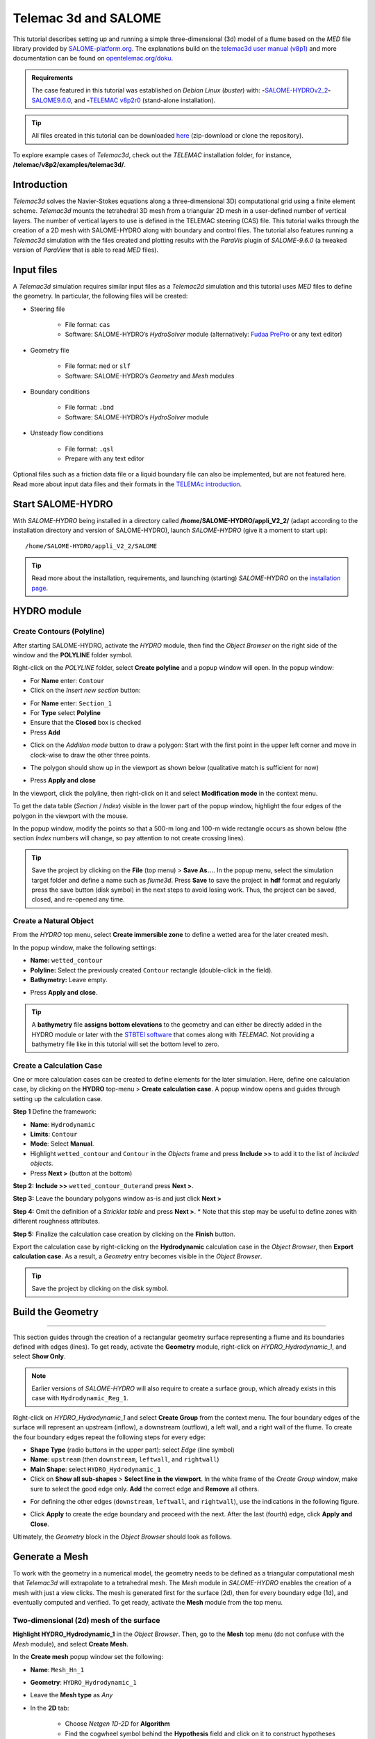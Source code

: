 Telemac 3d and SALOME
=====================

.. image:: ../img/salome/telemac3d-header.png 

This tutorial describes setting up and running a simple three-dimensional (3d) model of a flume based on the *MED* file library provided by `SALOME-platform.org <https://www.SALOME-platform.org/>`__.
The explanations build on the `telemac3d user manual (v8p1) <http://ot-svn-public:telemac1*@svn.opentelemac.org/svn/opentelemac/tags/v8p1r2/documentation/telemac2d/user/telemac3d_user_v8p1.pdf>`__ and more documentation can be found on `opentelemac.org/doku <http://wiki.opentelemac.org/doku.php?id=documentation_v8p2r0>`__.

.. admonition:: Requirements

   The case featured in this tutorial was established on *Debian Linux* (*buster*) with: \ **-**\ `SALOME-HYDROv2_2 <install-telemac.html#SALOME-HYDRO>`__\ \ **-**\ `SALOME9.6.0 <install-openfoam.html#SALOME>`__, and \ **-**\ `TELEMAC v8p2r0 <install-telemac.html#modular-install>`__ (stand-alone installation).

.. tip::
   All files created in this tutorial can be downloaded `here <https://github.com/Ecohydraulics/telemac3d-tutorial>`__ (zip-download or clone the repository).

To explore example cases of *Telemac3d*, check out the *TELEMAC* installation folder, for instance, **/telemac/v8p2/examples/telemac3d/**.

Introduction
------------

*Telemac3d* solves the Navier-Stokes equations along a three-dimensional 3D) computational grid using a finite element scheme. *Telemac3d* mounts the tetrahedral 3D mesh from a triangular 2D mesh in a user-defined number of vertical layers. The number of vertical layers to use is defined in the TELEMAC steering (CAS) file. This tutorial walks through the creation of a 2D mesh with SALOME-HYDRO along with boundary and control files. The tutorial also features running a *Telemac3d* simulation with the files created and plotting results with the *ParaVis* plugin of *SALOME-9.6.0* (a tweaked version of *ParaView* that is able to read *MED* files).

Input files
-----------

A *Telemac3d* simulation requires similar input files as a *Telemac2d* simulation and this tutorial uses *MED* files to define the geometry. In particular, the following files will be created:

-  Steering file 
  
	-   File format: ``cas``   
	-   Software: SALOME-HYDRO’s *HydroSolver* module (alternatively: `Fudaa PrePro <install-telemac.html#fudaa>`__ or any text editor)

-  Geometry file 
  
	-   File format: ``med`` or ``slf``   
	-   Software: SALOME-HYDRO’s *Geometry* and *Mesh* modules 

-  Boundary conditions 
  
	-   File format: ``.bnd``   
	-   Software: SALOME-HYDRO’s *HydroSolver* module 

-  Unsteady flow conditions 
  
	-   File format: ``.qsl``   
	-   Prepare with any text editor 

Optional files such as a friction data file or a liquid boundary file can also be implemented, but are not featured here. Read more about input data files and their formats in the `TELEMAc introduction <telemac.html>`__.

.. _prepro-SALOME:

Start SALOME-HYDRO
------------------

With *SALOME-HYDRO* being installed in a directory called **/home/SALOME-HYDRO/appli_V2_2/** (adapt according to the installation directory and version of SALOME-HYDRO), launch *SALOME-HYDRO* (give it a moment to start up):

::

   /home/SALOME-HYDRO/appli_V2_2/SALOME 

.. tip::
   Read more about the installation, requirements, and launching (starting) *SALOME-HYDRO* on the `installation page <install-telemac.html#SALOME-HYDRO>`__.

HYDRO module
------------

Create Contours (Polyline)
~~~~~~~~~~~~~~~~~~~~~~~~~~

After starting SALOME-HYDRO, activate the *HYDRO* module, then find the *Object Browser* on the right side of the window and the **POLYLINE** folder symbol.

.. image:: ../img/salome/sah-startup.png

Right-click on the *POLYLINE* folder, select **Create polyline** and a popup window will open. In the popup window:

-  For **Name** enter: ``Contour`` 
-  Click on the *Insert new section* button: 
.. image:: ../img/salome/sah-hydro-create-polyline.png
   :alt: telemac SALOME hydro    polyline 

  
-   For **Name** enter: ``Section_1``   
-   For **Type** select **Polyline**   
-   Ensure that the **Closed** box is checked   
-   Press **Add** 
.. image:: ../img/salome/sah-create-polyline.png 
    
-  Click on the *Addition mode* button to draw a polygon: Start with the    first point in the upper left corner and move in clock-wise to draw the other three points. 

.. image:: ../img/salome/sah-polyline-addition.png
   :alt: telemac SALOME hydro polygon addition

-   The polygon should show up in the viewport as shown below    (qualitative match is sufficient for now) 

.. image:: ../img/salome/sah-polyline-draw.png

.. image:: ../img/salome/sah-polyline-draw-dir.png
   :alt: telemac SALOME hydro polygon qualitative

-   Press **Apply and close** 
In the viewport, click the polyline, then right-click on it and select **Modification mode** in the context menu.

.. image:: ../img/salome/sah-polyline-edit.png
   :alt: telemac SALOME hydro edit polygon 

.. image:: ../img/salome/sah-polyline-edit-popup.png
   :alt: telemac SALOME hydro edit polygon modification 

To get the data table (*Section* / *Index*) visible in the lower part of the popup window, highlight the four edges of the polygon in the viewport with the mouse.

In the popup window, modify the points so that a 500-m long and 100-m wide rectangle occurs as shown below (the section *Index* numbers will change, so pay attention to not create crossing lines).

.. image:: ../img/salome/sah-polyline-edited.png
   :alt: telemac SALOME hydro edit polygon 

.. tip::
   Save the project by clicking on the **File** (top menu) > **Save As…**. In the popup menu, select the simulation target folder and define a name such as *flume3d*. Press **Save** to save the project in **hdf** format and regularly press the save button (disk symbol) in the next steps to avoid losing work. Thus, the project can be saved, closed, and re-opened any time.

.. image:: ../img/salome/save-study-as.png
   :alt: telemac SALOME hydro save study as hdf 

.. image:: ../img/salome/save-study-props.png
   :alt: telemac SALOME hydro save study hdf 

Create a Natural Object
~~~~~~~~~~~~~~~~~~~~~~~

From the *HYDRO* top menu, select **Create immersible zone** to define a wetted area for the later created mesh.

.. image:: ../img/salome/sah-nat-immersible-zone.png
    :alt: telemac SALOME hydro create immersible zone 

In the popup window, make the following settings:

-  **Name:** ``wetted_contour``
-  **Polyline:** Select the previously created ``Contour`` rectangle    (double-click in the field).
-  **Bathymetry:** Leave empty.

.. image:: ../img/salome/sah-nat-wetted-zone.png
    :alt: telemac SALOME hydro create wetted area zone 

-  Press **Apply and close**.

.. tip::
   A **bathymetry** file **assigns bottom elevations** to the geometry and can either be directly added in the HYDRO module or later with the `STBTEl software <http://ot-svn-public:telemac1*@svn.opentelemac.org/svn/opentelemac/tags/v8p1r1/documentation/stbtel/user/stbtel_user_v8p1.pdf>`__ that comes along with *TELEMAC*. Not providing a bathymetry file like in this tutorial will set the bottom level to zero.

Create a Calculation Case
~~~~~~~~~~~~~~~~~~~~~~~~~

One or more calculation cases can be created to define elements for the later simulation. Here, define one calculation case, by clicking on the **HYDRO** top-menu > **Create calculation case**. A popup window opens and guides through setting up the calculation case.

**Step 1** Define the framework:

-  **Name**: ``Hydrodynamic``
-  **Limits**: ``Contour``
-  **Mode**: Select **Manual**.
-  Highlight ``wetted_contour`` and ``Contour`` in the *Objects* frame    and press **Include >>** to add it to the list of *Included objects*.
-  Press **Next >** (button at the bottom)

.. image:: ../img/salome/sah-create-calc-case-popup.png
   :alt: telemac SALOME hydro contour create 

**Step 2:** **Include >>** ``wetted_contour_Outer``\ and press **Next >**.

.. image:: ../img/salome/sah-create-calc-case-groups.png
   :alt: telemac SALOME hydro contour zone 

**Step 3:** Leave the boundary polygons window as-is and just click **Next >** 

.. image:: ../img/salome/sah-create-calc-case-bc.png
   :alt: telemac SALOME hydro contour boundary 

**Step 4:** Omit the definition of a *Strickler table* and press **Next >**. \* Note that this step may be useful to define zones with different roughness attributes.

.. image:: ../img/salome/sah-create-calc-case-strickler.png

   :alt: telemac SALOME hydro contour strickler 

**Step 5:** Finalize the calculation case creation by clicking on the **Finish** button.

.. image:: ../img/salome/sah-create-calc-case-finish.png
   :alt: telemac SALOME hydro calculation case 

Export the calculation case by right-clicking on the **Hydrodynamic** calculation case in the *Object Browser*, then **Export calculation case**. As a result, a *Geometry* entry becomes visible in the *Object Browser*.

.. image:: ../img/salome/sah-export-calc-case-menu.png
   :alt: telemac SALOME hydro calculation case export menu 

.. tip::
   Save the project by clicking on the disk symbol.

Build the Geometry
----------
--------

This section guides through the creation of a rectangular geometry surface representing a flume and its boundaries defined with edges (lines). To get ready, activate the **Geometry** module, right-click on *HYDRO_Hydrodynamic_1*, and select **Show Only**.

.. image:: ../img/salome/sah-exported-calc-case-geometry.png
   :alt: telemac SALOME hydro calculation case exported geometry 


.. note::
   Earlier versions of *SALOME-HYDRO* will also require to create a surface group, which already exists in this case with ``Hydrodynamic_Reg_1``.

Right-click on *HYDRO_Hydrodynamic_1* and select **Create Group** from the context menu. The four boundary edges of the surface will represent an upstream (inflow), a downstream (outflow), a left wall, and a right wall of the flume. To create the four boundary edges repeat the following steps for every edge:

-  **Shape Type** (radio buttons in the upper part): select *Edge* (line    symbol)
-  **Name**: ``upstream`` (then ``downstream``, ``leftwall``, and    ``rightwall``)
-  **Main Shape**: select ``HYDRO_Hydrodynamic_1``
-  Click on **Show all sub-shapes** > **Select line in the viewport**. In the white frame of the *Create Group* window, make sure to select the good edge only. **Add** the correct edge and **Remove** all others.

.. figure:: ../img/salome/geo-create-group-upstream.png
   :alt: telemac SALOME geometry group faces
   :caption: Define the upstream edge of the surface.

-  For defining the other edges (``downstream``, ``leftwall``, and ``rightwall``), use the indications in the following figure.

.. image:: ../img/tm-rectangular-flume.png
    :alt: telemac SALOME rectangular flume 

-  Click **Apply** to create the edge boundary and proceed with the    next. After the last (fourth) edge, click **Apply and Close**.

Ultimately, the *Geometry* block in the *Object Browser* should look as follows.

.. image:: ../img/salome/geo-created-groups-ob.png
   :alt: telemac SALOME geometry group object browser 

Generate a Mesh
---------------

To work with the geometry in a numerical model, the geometry needs to be defined as a triangular computational mesh that *Telemac3d* will extrapolate to a tetrahedral mesh. The *Mesh* module in *SALOME-HYDRO* enables the creation of a mesh with just a view clicks. The mesh is generated first for the surface (2d), then for every boundary edge (1d), and eventually computed and verified. To get ready, activate the **Mesh** module from the top menu.

Two-dimensional (2d) mesh of the surface
~~~~~~~~~~~~~~~~~~~~~~~~~~~~~~~~~~~~~~~~

**Highlight HYDRO_Hydrodynamic_1** in the *Object Browser*. Then, go to the **Mesh** top menu (do not confuse with the *Mesh* module), and 
select **Create Mesh**.

.. image:: ../img/salome/mes-01-create-mesh.png
   :alt: telemac SALOME mesh create 

In the **Create mesh** popup window set the following:

-  **Name**: ``Mesh_Hn_1``
-   **Geometry**: ``HYDRO_Hydrodynamic_1``
-   Leave the **Mesh type** as *Any*
-   In the **2D** tab:
  
	-   Choose *Netgen 1D-2D* for **Algorithm**   
	-   Find the cogwheel symbol behind the **Hypothesis** field and click on it to construct hypotheses for **Netgen 2D Parameters**.
  
-   In the **Hypothesis Construction** popup window:
    
	-   Define **Name** as ``NETGEN 2D Parameters 10_30``      
	-   Set **Max. Size** to ``30``      
	-   Set **Min. Size** to ``10``      
	-   Set **Fineness** to *Very Fine*,
	-   Leave all other field’s default values and click **OK**.

-  Back in the **Create mesh** window, set the just created *NETGEN 2d Parameters 10_30* as **Hypothesis**.
-  Click on **Apply and Close** (**Create mesh** popup window)

.. image:: ../img/salome/mes-02-create-mesh-netgen2d-hypo.png
   :alt: telemac SALOME mesh create netgen 2d hypothesis

.. image:: ../img/salome/mes-03-create-mesh-netgen2d.png
   :alt: telemac SALOME mesh create netgen 1d-2d 

One-dimensional (1d) meshes of boundary edges
~~~~~~~~~~~~~~~~~~~~~~~~~~~~~~~~~~~~~~~~~~~~~

The 1d meshes of the boundary edges will represent sub-meshes of the 2d mesh. To create the sub-meshes, **highlight** the previously created **Mesh_Hn_1** in the *Object Browser* (click on it), then go to the **Mesh** top menu and select **Create Sub-Mesh**.

.. image:: ../img/salome/mes-04-create-submesh-menu.png
   :alt: telemac SALOME mesh create 

In the **Create sub-mesh** popup window, start with creating the upstream boundary edge’s mesh:

-  **Name**: ``upstream``
-   **Mesh**: ``Mesh_Hn_1``
-   Leave the **Mesh type** as *Any*
-   In the **1D** tab:
  
	-   Choose ``Wire Discretisation`` for **Algorithm**   
	-   Find the cogwheel symbol behind the **Hypothesis** field and click on it to construct hypotheses for **Number of Segments**.
  
-   In the **Hypothesis Construction** popup window:

	-   Define **Name** as ``Segments_10``      
	-   Set **Number of Segments** to ``10``      
	-   Set **Type of distribution** to ``Equidistant distribution``.

-  Back in the **Create Mesh** window, set the just created *Segments10* as **Hypothesis**.
-  Click on **Apply** in the **Create sub-mesh** popup window, which will remain open for the definition of the three other boundary edge’s meshes.

.. image:: ../img/salome/mes-05-create-submesh-hypo.png
   :alt: telemac SALOME submesh create number of segments hypothesis

.. image:: ../img/salome/mes-06-create-submesh-seg10us.png
   :alt: telemac SALOME submesh create wire discretisation 

**Repeat** the above steps for creating sub-meshes for the downstream, left wall, and right wall edges, but with different construction hypotheses.

-  For the downstream sub-mesh use **Name** ``downstream`` and construct the following hypothesis:
  
	-   Type: **Number of Segments**   
	-   Define **Name** as ``Segments_05``   
	-   Set **Number of Segments** to ``5``   
	-   Set **Type of distribution** to ``Equidistant distribution``.

-  For the left wall sub-mesh use **Name** ``leftwall`` and construct the following hypothesis:
  
	-   Type: **Arithmetic Progression 1D**   
	-   Define **Name** as ``Arithmetic1d10_30``   
	-   Set **Start length** to ``10``   
	-   Set **End length** to ``30``.


.. image:: ../img/salome/mes-09-create-submesh-hypoarith1030.png
   :alt: telemac SALOME submesh create arithmetic progression hypothesis 
   
.. image:: ../img/salome/mes-10-create-submesh-arith1030lw.png
   :alt: telemac SALOME submesh create wire discretisation arithmetic 

-  For the right wall sub-mesh use **Name** ``rightwall`` and construct    the following hypothesis:
  
	-   Type: **Arithmetic Progression 1D**   
	-   Define **Name** as ``Arithmetic1d15_10``   
	-   Set **Start length** to ``15``   
	-   Set **End length** to ``10``.

To this end, the *Object Browser* should include the 5 hypotheses and 
the non-computed meshes (warning triangles in the below figure indicating the *Compute* menu).

.. tip::
   Save the project by clicking on the disk symbol.

.. note::
   If info or warning windows pops up and asks for defining the order to apply, that means the geometry groups contain too many elements. In this case, go back to the `geometry creation <#geo2d>`__ and make sure that always only one element is added per group. For more complex models, the order of mesh hypotheses may not be an error, but in this simple case it must not appear being an issue.
   

Compute Mesh
~~~~~~~~~~~~

In the **Object Browser**, extend (un-collapse) the new *Mesh* block, **right-click** on **Mesh_Hn_1**, and select **Compute**.

.. image:: ../img/salome/mes-13-start-compute.png
   :alt: telemac SALOME compute mesh menu 

This will automatically also compute all sub-meshes. After the successful computation of the mesh, *SALOME-HYDRO* informs about the mesh properties in a popup window.

.. image:: ../img/salome/mes-14-end-compute.png
   :alt: smesh compute netgen 2d 3d 

In the view port (*VTK scene* tab), find the **-OZ** button to switch to plane view. If the mesh is not visible even though the computation was successful, right-click on the mesh in the *Object Browser* and click on **Show**.

.. image:: ../img/salome/mes-15-gotoOZ.png
   :alt: smesh show only 

Verify Mesh
~~~~~~~~~~~

**Orientation of faces and volumes** 
This step will ensure that the mesh is correctly oriented for the simulation with *Telemac3d*. In the *Object Browser*, highlight *Mesh_Hn_1* and then go to the **Modification** top menu >
**Orientation**. In the pop-up window, check the **Apply to all** box.
Click the **Apply and close** button. The mesh should have changed from darker blue to a lighter tone of blue (if the inverse is the case, repeat the application of the orientation tool).

.. image:: ../img/salome/mes-16-mod-orient.png
   :alt: mesh modification orientation 

**Identify and reconcile over-constraint elements** 

In the *Object Browser*, **highlight Mesh_Hn_1**. Then go to the **Controls** top menu > **Face Controls** > **Over-constraint faces**.
Over-constrained triangles in the *Mesh_Hn_1* will turn red in the viewport (*VTK scene:1*) and at the bottom of the viewport, the note *Over-constrained faces: 3* will appear.

.. image:: ../img/salome/mes-17-mod-over-const.png
   :alt: mesh over constrained constraint faces 

To reconcile the edge cause the triangle’s over-constrain, go to the **Modification** top menu > **Diagonal inversion**, and select the internal edge of the concerned triangles.


.. image:: ../img/salome/mes-18-mod-over-const-edge-select.png
   :alt: mesh over-constrained diagonal inversion internal edges triangle 

Over-constrained triangles might be hidden by the axes arrows in the corner. Thus, pay attention to sufficiently zoom into the corner unless the *Over-constrained faces* notification in the viewport shows **0**.


.. image:: ../img/salome/mes-19-mod-over-const-edge-hidden.png
   :alt: mesh over-constrained diagonal inversion hidden edges faces 

.. tip::
   Save the project by clicking on the disk symbol.

.. _med-export:

Export MED File
---------------

Exporting the mesh to a MED file requires the definition of mesh groups. To do so, highlight *Mesh_Hn_1* in the object browser and right-click on it. Select **Create Groups from Geometry** from the mesh context menu.

.. image:: ../img/salome/mes-20-create-group-menu.png
   :alt: mesh export create groups context menu 

In the popup window, select all groups and sub shapes of the *FLUME* geometry and all groups of **mesh elements** and **mesh nodes**. For selecting multiple geometries, hold down the ``CTRL`` (``Strg``) and ``Shift`` keys on the keyboard and select the geometry/mesh groups. The tool will automatically add all nodes selected. Press **Apply and close** to finalize the creation of groups.

.. image:: ../img/salome/mes-21-create-group.png
   :alt: mesh export create groups select 

Verify the created groups by right-clicking on the top of the project tree in the *Object Browser* and selecting *Show only* with the option *Auto Color*.

.. image:: ../img/salome/mes-21-final-groups.png
   :alt: mesh export create groups final control 

.. attention::
   Make sure that every group element is unique within every group. If an element appears twice in one group, the next step (export mesh) will through a warning message about double-defined group elements, which will lead to an error later.

If the groups seems correct (see above figure), export them with **File** (top menu) > **Export** > **MED**.

.. image:: ../img/salome/mes-22-export-med-menu.png
   :alt: mesh export med context menu 

In the **Export mesh** popup window, define:

-  **File name** ``Mesh_Hn_1`` (or whatever you prefer)
-  **Files of type** ``MED 4.1 files`` \ *Note: The installation of*\ TELEMAC\* described in the `installation section <install-telemac.html#med-hdf>`__ requires to use **``MED 3.2 files``**.\*
-   Choose a convenient directory (*Quick path*) for saving the *MED*    file
-   Leave all other default settings.
-  Click on **Save** to save the *MED* file.

.. image:: ../img/salome/mes-23-export-med.png
   :alt: telemac SALOME save med file 

.. tip::
   Save the project by clicking on the disk symbol.

Generate Boundary Conditions
----------------------------

Basic Setup with the HydroSolver Module
~~~~~~~~~~~~~~~~~~~~~~~~~~~~~~~~~~~~~~~

Activate the **HydroSolver** module from the top menu and click on the *Edit boundary conditions file* button to create a new boundary condition file.

.. image:: ../img/salome/hs01-edit-bc.png
   :alt: telemac SALOME hydrosolver create edit boundary conditions menu 

In the opening popup window, select the just exported **MED** file containing the mesh and leave the *Boundary conditions file* field in the *Input files* frame free. In the **Output files** frame, click on **…** and define a boundary conditions file (e.g., ``flume3d_bc.bnd``).

.. important::
   Make sure that all model files (*MED*, *BND*, and others such as the later defined *CAS* file) are all located in the same folder.

Make the following definitions in the **Boundary conditions** frame (table):

-  Group **Hydrodynamic_wetted_contour_Outer**: Set **Preset** to **Custom** and all values to ``0``
-  Group **downstream**: Set **Preset** to **Prescribed H / free T**
-  Group **leftwall**: Set **Preset** to **Closed boundaries/walls**
-  Group **rightwall**: Set **Preset** to **Closed boundaries/walls**
-  Group **upstream**: Set **Preset** to **Prescribed Q / free T**

.. image:: ../img/salome/hs02-create-bc.png
   :alt: telemac SALOME hydrosolver create edit boundary conditions 

Then click on **Apply and Close**.

.. _bnd-mod:

Modify the Boundary File
~~~~~~~~~~~~~~~~~~~~~~~~

The boundary file created with the *HydroSolver* involves a couple of issues that need to be resolved to enable *TELEMAC* assigning the correct boundary conditions. For this purpose, open the boundary condition file in a text editor (e.g., on *Xfce* desktop use right-click > *mousepad*) and make the following adaptations.

-  Only 4 edge boundaries are needed:
  
	-  Set the single number in the first line to ``4``   
	-  Remove the entire line (2) describing Group **Hydrodynamic_wetted_contour_Outer** 
	-  To enable the coherent use of flow rates for liquid boundaries, make sure that:

  
-   Line 2 defines ``LIHBOR`` with ``5`` (prescribed depth), ``LIUBOR`` and ``LIVBOR`` with ``4`` (free velocity), and ``LITBOR`` with ``4`` (free tracer) for the **downstream** boundary edge.
  
-   Line 3 defines ``LIHBOR`` with ``4`` (free depth), ``LIUBOR`` and ``LIVBOR`` with ``5`` (prescribed flow rate), and ``LITBOR`` with ``4`` (free tracer) for the **upstream** boundary edge. Note that the line needs to be copied from the bottom to the top when using the *bnd* file created with the *HydroSolver* module.

-  Assign wall friction (i.e., zero velocities) to the left and right wall edges:
  
	-   In Line 4, set ``LIUBOR`` and ``LIVBOR`` to ``0`` (zero *U* and *V* velocities, respectively) for the **leftwall** boundary edge.	  
	-   In Line 5, set ``LIUBOR`` and ``LIVBOR`` to ``0`` (zero *U* and *V* velocities, respectively) for the **rightwall** boundary edge.

The boundary file should now resemble the block below (can also be downloaded `here <https://raw.githubusercontent.com/Ecohydraulics/telemac-helpers/master/model-templates/flume3d_bc.bnd>`__). Save and close the *bnd* file.

::

   4
   5 4 4 4 downstream    4 5 5 4 upstream    2 0 0 2 leftwall    2 0 0 2 rightwall 

.. note::
   *SLF* geometry files require more complex (node-wise) definitions of boundaries, which need to be setup with `BlueKenueTM <install-telemac.html#bluekenue>`__ and `Fudaa-PrePro <install-telemac.html#fudaa>`__.

Create Simulation Case (CAS)
----------------------------

The *CAS* (``.cas``) file is the control (or *steering*) file for any *TELEMAC* simulation and links all model parameters. This section guides through setting up a simple *CAS* file for *Telemac3d* simulations either manually based on a template or with the *HydroSolver module* in *SALOME-HYDRO*. Because of program instabilities and incoherent linking of file names (directories) in *SALOME-HYDRO*, it is recommended to work with the manual CAS file setup (or with Fudaa PrePro).

.. tip::
   Copy a sample case from the *TELEMAC* folder (*/telemac/v8p2/examples/telemac3d/*) and edit it for convenience. .. admonition:: Windows

   The *CAS* file can also be edited/created with `Fudaa PrePro <install-telemac.html#fudaa>`__ -  or any text editor software - for use with *SALOME-HYDRO* on a *Linux* system later.

Overview: Manual CAS File Setup (Recommended)
~~~~~~~~~~~~~~~~~~~~~~~~~~~~~~~~~~~~~~~~~~~~~

The following CAS template uses the following input files:

-  The boundary condition file named ``flume3d_bc.bnd`` (see `boundary file section <#bnd-mod>`__)
-  The geometry *MED* file ``Mesh_Hn_1.med`` (see `med file export section <#med-export>`__)
-  Do **not include any directory names** (file paths) and make sure that **all model files are in the same folder**.

The CAS file defines a steady, hydrodynamic model with an inflow rate of 50 m3/s (prescribed upstream flow rate boundary) and an outflow depth of 2 m (prescribed downstream elevation). The simulation uses 5 vertical layers that constitute a numerical grid of prisms. 3d outputs of *U* (*x*-direction), *V* (*y*-direction), and *W* (*z*-direction) velocities, as well as the elevation *Z*, are written to a file named ``r3d_canal-t3d.med``. 2d outputs of depth-averaged *U* velocity (*x*-direction), depth-averaged *V* velocity (*y*-direction), and water depth *h* are written to a file named ``r2d3d_canal-t3d.med``.

The below code block shows the steering file ``t3d_flume.cas`` and details for every parameter are provided after the code block. The ``\`` escape character comments out lines (i.e., *TELEMAC* will ignore anything in a line the ``\`` character). The ``:`` character separates ``VARIABLE NAME`` and ``VALUE``\ s. Alternatively to the ``:``, also a ``=`` sign may be used. The ``&ETA`` at the end of the file makes *TELEMAC* printing out a list of keywords applied (in the *DAMOCLES* routine).

.. tip::
   To facilitate setting up the steering (CAS) file for this tutorial, `download the template <https://raw.githubusercontent.com/Ecohydraulics/telemac-helpers/master/model-templates/t3d_template.cas>`__ (right-click on the link > *Save Link As…* > navigate to the local tutorial folder), which contains more descriptions and options for simulation parameters.

.. code:: yaml 

   / t3d_flume.cas    
   /------------------------------------------------------------------/
   /           COMPUTATION ENVIRONMENT    
   /------------------------------------------------------------------/
   TITLE : 'TELEMAC 3D FLUME'
   MASS-BALANCE : YEs    /
   BOUNDARY CONDITIONS FILE : flume3d_bc.bnd    
   GEOMETRY FILE            : Mesh_Hn_1.med    
   GEOMETRY FILE FORMAT     : 'MED'
   3D RESULT FILE           : r3d_canal-t3d.med    
   3D RESULT FILE FORMAT    : 'MED'
   2D RESULT FILE           : r2d3d_canal-t3d.med    
   2D RESULT FILE FORMAT    : 'MED'
   /
   VARIABLES FOR 2D GRAPHIC PRINTOUTS : U,V,h    
   VARIABLES FOR 3D GRAPHIC PRINTOUTS : Z,U,V,w    
   /------------------------------------------------------------------/
   /           GENERAL PARAMETERs    
   /------------------------------------------------------------------/
   TIME STEP : 1.
   NUMBER OF TIME STEPS : 5000
   GRAPHIC PRINTOUT PERIOD : 100
   LISTING PRINTOUT PERIOD : 100
   /
   /------------------------------------------------------------------/
   /           VERTICAl    
   /------------------------------------------------------------------/
   / vertical cell height defined by initial condition x no. of levels    
   / default and minimum is 2, upward vertical direction    
   NUMBER OF HORIZONTAL LEVELS : 5 
   /
   /------------------------------------------------------------------/
   /           NUMERICAL PARAMETERs    
   /------------------------------------------------------------------/
   /
   / CONVECTION-DIFFUSION    
   /------------------------------------------------------------------
   SCHEME FOR ADVECTION OF VELOCITIES : 5
   SCHEME FOR ADVECTION OF K-EPSILON : 5
   SCHEME FOR ADVECTION OF TRACERS : 5
   / scheme options -  use 2 for disabling tidal flats and increase speed    
SCHEME OPTION FOR ADVECTION OF VELOCITIES : 4
   SCHEME OPTION FOR ADVECTION OF K-EPSILON : 4
   SCHEME OPTION FOR ADVECTION OF TRACERS : 4
   /
   SUPG OPTION : 2;2;2;2  / classic supg for U and V  see docs sec 6.2.2
   /
   / PROPAGATION HEIGHT and STABILITY
   /------------------------------------------------------------------
   IMPLICITATION FOR DEPTH : 0.55 / should be between 0.55 and 0.6
   IMPLICITATION FOR VELOCITIES : 0.55 / should be between 0.55 and 0.6
   IMPLICITATION FOR DIFFUSION : 1.
   FREE SURFACE GRADIENT COMPATIBILITY : 0.1  / default 1.
   /
   /------------------------------------------------------------------/
   /           HYDRODYNAMICS 
   /------------------------------------------------------------------/  
   /
   / HYDRODYNAMIC SOLVER    
   /------------------------------------------------------------------
   NON-HYDROSTATIC VERSION : YES / use default solver number 7 (GMRES)
   MAXIMUM NUMBER OF ITERATIONS FOR DIFFUSION OF VELOCITIES : 100 / default is 60
   /
   / BOUNDARY CONDITIONS   
   /------------------------------------------------------------------
   / Use Nikuradse roughness law -  all others are not 3D compatible    
   LAW OF BOTTOM FRICTION : 5
   LAW OF FRICTION ON LATERAL BOUNDARIES : 5  / for natural banks -  0 for symmetry    
   FRICTION COEFFICIENT FOR THE BOTTOM : 0.1 / 3 times d90 according to van Rijn    
   /
   / Liquid boundaries 
   PRESCRIBED FLOWRATES  : 50.;50.
   PRESCRIBED ELEVATIONS : 2.;0.
   /
   / INITIAL CONDITIONS 
   /------------------------------------------------------------------
   INITIAL CONDITIONS : 'CONSTANT ELEVATION'
   INITIAL ELEVATION : 50 / corresponds to depth here -  not so in the boundary file    
   INITIAL GUESS FOR DEPTH : 1 / INTEGER for speeding up calculations    
   /
   / Type of velocity profile can be 0-user defined) 1-constant (default), 2-Log    
   VELOCITY PROFILE : 1 / horizontal profile    
   VELOCITY VERTICAL PROFILES : 2;2  
   /
   /------------------------------------------------------------------/
   /           TURBULENCE    
   /------------------------------------------------------------------/
   / in 3d use 3-k-epsilon model, alternatively 5-Spalart-Allmaras or 4-Smagorinsky for highly non-linear flow 
   HORIZONTAL TURBULENCE MODEL : 3
   VERTICAL TURBULENCE MODEL : 3
   /
   &ETA

Computation Environment 
~~~~~~~~~~~~~~~~~~~~~~~

The computation environment defines a **Title** (e.g., ``TELEMAC 3D FLUME``). The most important parameters involve the **input** files:

-  ``GEOMETRY FILE``: ``Mesh_Hn_1.med`` -  alternatively, select a    *serafin* (SLF) geometry file
-   ``Geometry file format``: ``MED`` -  omit this parameter when use a    *SLF* geometry file
-   ``Boundary conditions file``: ``flume3d_bc.bnd`` -  with a *SLF* file,    use a *CLI* boundary file 

The **output** can be defined with the following keywords:

-  ``3D RESULT FILE``: ``r3d_canal.med`` -  can be either a *MED* file or a *SLF* file
-   ``2D RESULT FILE``: ``r2d3d_canal.med`` -  can be either a *MED* file or a *SLF* file
-   ``3D RESULT FILE FORMAT``: ``'MED'`` -  can be omitted when using *SLF* output files
-   ``2D RESULT FILE FORMAT``: ``'MED'`` -  can be omitted when using *SLF* output files
-   ``VARIABLES FOR 3D GRAPHIC PRINTOUTS``: ``Z,U,V,W`` -  many more options can be found in section 3.12 of the `Telemac 3d docs <http://ot-svn-public:telemac1*@svn.opentelemac.org/svn/opentelemac/tags/v8p1r1/documentation/telemac3d/user/telemac3d_user_v8p1.pdf>`__
-   ``VARIABLES FOR 2D GRAPHIC PRINTOUTS``: ``U,V,H`` -  many more options can be found in section 3.13 of the `Telemac 3d docs <http://ot-svn-public:telemac1*@svn.opentelemac.org/svn/opentelemac/tags/v8p1r1/documentation/telemac3d/user/telemac3d_user_v8p1.pdf>`__ 

In addition, the ``MASS-BALANCE : YES`` setting will printout the mass fluxes and errors in the computation region, which is an important parameter for verifying the plausibility of the model.

General Parameters
~~~~~~~~~~~~~~~~~~

The *General parameters* specify *time* and *location* settings for the simulation:

-  **Location** can be used for geo-referencing of outputs (not to set    in this tutorial).
-  **Time**:
  
	-   ``TIME STEP``: ``1.0`` defines the time step as a multiple of graphic/listing printout periods.\ *Use small enough and sufficient time steps to achieve/increase computational stability and increase to yield computational efficiency.*   
	-   ``NUMBER OF TIME STEPS``: ``5000`` defines the overall simulation length. \ *Limit the number of time steps to a minimum (e.g., until equilibrium conditions are reached in a steady simulation).*   
	-   ``GRAPHIC PRINTOUT PERIOD`` : ``100`` time step at which graphic variables are written (in this example ``5000`` / (``100 · 1.0``) = 50 graphic printouts will be produced, i.e., every ``100`` · ``1.0`` = 100 seconds)
	  
-   ``LISTING PRINTOUT PERIOD``: ``100`` time step multiplier at which listing variables are printed (in this example, listings are printed every ``100`` · ``1`` = 100 seconds)

Modify the time parameters to examine the effect in the simulation later.

.. important::
   Graphic printouts, just like all other data printouts, are time consuming and will slow down the simulation.

Vertical (3d) Parameters
~~~~~~~~~~~~~~~~~~~~~~~~

*Telemac3d* will add *Horizontal levels* (i.e., layers) that correspond to copies of the 2d-mesh to build a 3d-mesh of prisms (default) or tetrahedrons. These parameters can be defined with:

-  ``NUMBER OF HORIZONTAL LEVELS``: ``5`` where the default and minimum is ``2`` and the horizontal levels point in upward vertical direction. The thickness of vertical layers results from the water depth, which can be user-defined through the ``INITIAL ELEVATION`` parameter (see `initial conditions <#inc>`__).
-  ``MESH TRANSFORMATION``: ``1`` is the kind of level for the    distribution (default is ``1``, a homogenous sigma distribution). For unsteady simulations, set this value to ``2`` (or ``0`` -  calcot) and implement a ``ZSTAR`` array in a user Fortran file    (``USER_MESH_TRANSFORM`` subroutine).
-  ``ELEMENT``: ``'PRISM'`` (default) and prisms can optionally split into tetrahedrons by settings this parameter to ``'TETRAHEDRON'`` (can potentially crash the simulation).

.. tip::
   For unsteady simulations (time-variable inflow/outflow rates), pre-define the thickness of vertical layers with the ``ZSTAR`` parameter in a user Fortran file (subroutine) as described in section 4.1 of the `Telemac 3d docs <http://ot-svn-public:telemac1*@svn.opentelemac.org/svn/opentelemac/tags/v8p1r1/documentation/telemac3d/user/telemac3d_user_v8p1.pdf>`__.

To get started with writing subroutines (it is no magic neither), have a look at the **bottom_bc** example (``~/telemac/v8p2/examples/telemac3d/bottom_bc/``). In particular, examine the user fortran file ``/user_fortran-source/user_mesh_transf.f`` and its call in the steering file ``t3d_bottom_source.cas`` through the definition of the ``FORTRAN FILE`` keyword and setting of ``MESH TRANSFORMATION = 2``.

Numerical Parameters
~~~~~~~~~~~~~~~~~~~~

This section defines internal numerical parameters for the *Advection* and *Diffusion* solvers, which are also sometimes listed in the section of `hydrodynamic parameters <#hydrodynamics>`__ in *TELEMAC* documentations.

In *Telemac3d*, it is recommended to use the so-called distributive predictor-corrector (PSI) scheme (`read more <https://henry.baw.de/bitstream/hand le/20.500.11970/104314/13_Hervouet_2015.pdf?sequence=1&isAllowed=y>`__ at the BAW’s hydraulic engineering repository) with local implication for tidal flats (for velocity, tracers, and k-epsilon):

-  Set the PSI scheme:
  
	-   ``SCHEME FOR ADVECTION OF VELOCITIES``: ``5``   
	-   ``SCHEME FOR ADVECTION OF K-EPSILON``: ``5``   
	-   ``SCHEME FOR ADVECTION OF TRACERS``: ``5``
	
-  Enable predictor-corrector with local implication:
  
	-   ``SCHEME OPTION FOR ADVECTION OF VELOCITIES``: ``4``   
	-   ``SCHEME OPTION FOR ADVECTION OF K-EPSILON``: ``4``   
	-   ``SCHEME OPTION FOR ADVECTION OF TRACERS``: ``4`` 

These values (``5`` for the scheme and ``4`` for the scheme option) are default values since *TELEMAC v8p1*, but it still makes sense to define these parameters for enabling backward compatibility of the steering file. If the occurrence of tidal flats can be excluded (note that already a little backwater upstream of a barrier can represent a tidal flat), the ``SCHEME OPTIONS`` can generally set to ``2`` for speeding up the simulation.

Similar to advection, the above keywords can be used to define diffusion steps (replace ``ADVECTION`` with ``DIFFUSION`` in the keywords), where a value of ``0`` can be used to override the default value of ``1`` and disable diffusion.

.. hint::
   **Advection** represents the motion of particles along with the bulk flow. **Diffusion** is the result of rand om motion of particles, driven by differences in concentration (e.g., dissipation of highly concentrated particles towards regions of low concentration). **Convection** encompassed both time-dependent phenomena.

The ``SUPG OPTION`` (Streamline Upwind Petrov Galerkin) keyword is a list of four integers that define if upwinding applies and what type of upwinding applies. The integers may take the following values:

-  ``0`` disables upwinding,
-  ``1`` enables upwinding with a classical SUPG scheme (recommended when the `Courant number <https://en.wikipedia.org/wiki/Courant-Friedrichs-Lewy_condition>`__    is unknown), and 
-  ``2`` enables upwinding with a modified SUPG scheme, where upwinding corresponds to the Courant number.

The default is ``SUPG OPTION : 1;0;1;1``, where the first list element refers to flow velocity (default ``1``), the second to water depth (default ``0``), the third to tracers (default ``1``), and the last to the k-epsilon model (default ``1``). Read more in section 6.2.2 of the `Telemac 3d docs <http://ot-svn-public:telemac1*@svn.opentelemac.org/svn/opentelemac/tags/v8p1r1/documentation/telemac3d/user/telemac3d_user_v8p1.pdf>`__.

An additional option for speeding up is to enable mass lumping for diffusion, depth, and /or weak characteristics. Mass lumping results in faster convergence, but it introduces artificial dispersion in the results, which is why enabling mass lumping is discouraged by the *TELEMAC* developers. The provided `t3d_template.cas <https://raw.githubusercontent.com/Ecohydraulics/telemac-helpers/master/model-templates/t3d_template.cas>`__ includes the keywords for mass lumping, though they are disabled.

**Implication parameters** (``IMPLICITATION FOR DEPTH`` and ``IMPLICITATION FOR VELOCITIES``) should be set between 0.55 and 0.60 (default is 0.55 since *TELEMAC v8p1*) and can be considered as a degree of implicitation. ``IMPLICITATION FOR DIFFUSION`` is set to ``1.0`` by default. Read more in section 6.4 of the `Telemac 3d docs <http://ot-svn-public:telemac1*@svn.opentelemac.org/svn/opentelemac/tags/v8p1r1/documentation/telemac3d/user/telemac3d_user_v8p1.pdf>`__.

The parameter ``FREE SURFACE GRADIENT`` can be used for increasing the stability of a model. Its default value is ``1.0``, but it can be reduced to ``0.1`` to achieve stability.

Hydrodynamic Parameters 
~~~~~~~~~~~~~~~~~~~~~~~

In river analyses, the non-hydrostatic version of *TELEMAC* should be used through the following keyword: \`NON-HYDROSTATIC VERSION : YES``.

Depending on the type of analysis, the solver-related parameters of ``SOLVER``, ``SOLVER OPTIONS``, ``MAXIMUM NUMBER OF ITERATION``, ``ACCURACY``, and ``PRECONDITIONING`` may be modified. The provided `t3d_template.cas <https://raw.githubusercontent.com/Ecohydraulics/telemac-helpers/master/model-templates/t3d_template.cas>`__ includes solver keywords and comments for modifications, but the default options already provide a coherent a stable setup. Read more about solver parameters in section 6.5 of the `Telemac 3d docs <http://ot-svn-public:telemac1*@svn.opentelemac.org/svn/opentelemac/tags/v8p1r1/documentation/telemac3d/user/telemac3d_user_v8p1.pdf>`__.

Parameters for **Boundary Conditions** enable the definition of roughness laws and properties of liquid boundaries.

With respect to roughness, *TELEMAC* developers recommend using the `Nikuradse <https://en.wikipedia.org/wiki/Johann_Nikuradse>`__ roughness law in 3d (number ``5``), because all others are not meaningful or not integrally implemented in the 3d version. To apply the *Nikuradse* roughness law to the bottom and the boundaries use:

-  ``LAW OF BOTTOM FRICTION``: ``5``
-  ``LAW OF FRICTION ON LATERAL BOUNDARIES``: ``5``, which can well be applied to model natural banks, or set to ``0`` (no-slip) for symmetry.\*Note that the `boundary conditions file <#bnd-mod>`__ sets the ``LIUBOR`` and ``LIVBOR`` for the ``leftwall`` and ``rightwall`` boundary edges to zero, to enable friction.
-  ``FRICTION COEFFICIENT FOR THE BOTTOM``: ``0.1`` corresponds to 3 times a hypothetical *d90* (grain diameter of which 90% of the surface grain mixture are finer) according to `van Rijn <https://www.leovanrijn-sediment.com/>`__.
-  ``FRICTION COEFFICIENT FOR LATERAL SOLID BOUNDARIES``: ``0.1`` corresponds to 3 times a hypothetical *d90*, similar as for the bottom.

The liquid boundary definitions for ``PRESCRIBED FLOWRATES`` and ``PRESCRIBED ELEVATIONS`` correspond to the definitions of the **downstream** boundary edge in line 2 and the **upstream** boundary edge in line 3 (see `boundary definitions section <#bnd-mod>`__). From the boundary file, *TELEMAC* will understand the **downstream** boundary as edge number **1** (first list element) and the **upstream** boundary as edge number **2** (second list element). Hence:

-  The list parameter ``PRESCRIBED FLOWRATES : 50.;50.`` assigns a flow rate of 50 m3/s to the **downstream** and the **upstream** boundary edges.
-  The list parameter ``PRESCRIBED ELEVATIONS : 2.;0.`` assigns an elevation (i.e., water depth) of two m to the **downstream** boundary and a water depth of 0.0 m to the **upstream** boundary.
 
The ``0.`` value for the water does physically not make sense at the upstream boundary, but because they do not make sense, and because the boundary file (``flume3d_bc.bnd``) only defines (*prescribes*) a flow rate (by setting ``LIUBOR`` and ``LIVBOR`` to ``5``), *TELEMAC* will ignore the zero-water depth at the upstream boundary.

Instead of a list in the steering *CAS* file, the liquid boundary conditions can also be defined with a liquid boundary condition file in *ASCII* text format. For this purpose, a ``LIQUID BOUNDARIES FILE`` or a ``STAGE-DISCHARGE CURVES FILE`` (sections 4.3.8 and 4.3.10 in the `Telemac 3d docs <http://ot-svn-public:telemac1*@svn.opentelemac.org/svn/opentelemac/tags/v8p1r1/documentation/telemac3d/user/telemac3d_user_v8p1.pdf>`__, respectively can be defined. The `t3d_template.cas <https://raw.githubusercontent.com/Ecohydraulics/telemac-helpers/master/model-templates/t3d_template.cas>`__ file includes these keywords in the *COMPUTATION ENVIRONMENT* section, even though they are disabled. A liquid boundary file (*QSL*) may look like this:

::

   # t3d_canal.qsl    
   # time-dependent inflow upstream-discharge Q(2) and outflow downstream-depth SL(1)
   T           Q(2)     SL(1)
   s           m3/s     m    
   0.            0.     5.0
   500.        100.     5.0
   5000.       150.     5.0

.. tip::
   The ``ELEVATION`` parameter in the *CAS* file denotes water depth, while the ``ELEVATION`` keyword in an external liquid boundary file (e.g. stage-discharge curve) refers to absolute (geodetic) elevation (``Z`` plus ``H``).

With a prescribed flow rate, a horizontal and a vertical velocity profile can be prescribed for all liquid boundaries. With only a **downstream** and an **upstream** liquid boundary (in that order according to the above-defined boundary file), the velocity profile keywords are lists of two elements each, where the first entry refers to the **downstream** and the second element to **upstream** boundary edges:

-  ``VELOCITY PROFILES``: ``1;1`` is the default option for the **horizontal** profiles. If set to ``2;2``, the velocity profiles will be read from the boundary condition file.
-  ``VELOCITY VERTICAL PROFILES``: ``2;2`` sets the **vertical** velocity profiles to logarithmic. The default is ``1;1`` (constant). Alternatively, a user-defined ``USER_VEL_PROF_Z`` subroutine can be    implemented in a fortran file.

Read more about options for defining velocity profiles in section 4.3.12 of the `Telemac 3d docs <http://ot-svn-public:telemac1*@svn.opentelemac.org/svn/opentelemac/tags/v8p1r1/documentation/telemac3d/user/telemac3d_user_v8p1.pdf>`__.

The **initial conditions** describe the condition at the beginning of the simulation. This tutorial uses a constant elevation (corresponding to a constant water depth) of ``2.``, and enables using an initial guess for the water depth to speed up the simulation:

-  ``INITIAL CONDITIONS``: ``'CONSTANT ELEVATION'`` can alternatively be set to ``'CONSTANT DEPTH'``
-  ``INITIAL ELEVATION``: ``50.`` corresponds to depth here, but would be different in an external liquid boundary file (see above).
-  ``INITIAL DEPTH``: ``2.`` is not used in this tutorial.
-  ``INITIAL GUESS FOR DEPTH``: ``1`` must be an **integer** value and speeds up the calculation (convergence).

.. tip::
   In this scenario, ``INITIAL ELEVATION``: ``50`` makes that the computational mesh is 50 m high, which makes sense in the context of a 100-m wide and 500-m long flume. However, this setting requires careful revision in other cases.

Read more about the initial conditions in section 4.2 of the `Telemac 3d docs <http://ot-svn-public:telemac1*@svn.opentelemac.org/svn/opentelemac/tags/v8p1r1/documentation/telemac3d/user/telemac3d_user_v8p1.pdf>`__.

Turbulence
~~~~~~~~~~

Turbulence describes a seemingly rand om and chaotic state of fluid motion in the form of three-dimensional vortices (eddies). True turbulence is only present in 3d vorticity and when it occurs, it mostly dominates all other flow phenomena through increases in energy dissipation, drag, heat transfer, and mixing. The phenomenon of turbulence has been a mystery to science for a long time, since turbulent flows have been observed, but could not be directly explained by the systems of linear equations. Today, turbulence is considered a rand om phenomenon that can be accounted for in linear equations, for instance, by introducing statistical parameters. Not surprisingly, there are a variety of options for implementing turbulence in numerical models. The horizontal and vertical dimensions of turbulent eddies can vary greatly, especially in rivers and transitions to backwater zones (tidal flats), with large flow widths (horizontal dimension) compared to small water depths (vertical dimension). For these reasons, *TELEMAC* provides multiple turbulence models that can be applied in the vertical and horizontal dimensions.

In 3d, *TELEMAC* developers recommend using either the *k-ε* model (``3``) or the *Spalart-Allmaras* model (``5``) in lieu of the mixing length model (``2``):

-  ``HORIZONTAL TURBULENCE MODEL``: ``3``
-   ``VERTICAL TURBULENCE MODEL``: ``3`` 

If the ``VERTICAL TURBULENCE MODEL`` is set to ``2`` (``'MIXING LENGTH'``), a ``MIXING LENGTH MODEL`` can be assigned. The default is ``1``, which is preferable for strong tidal influences and a value of ``3`` sets the length for computing vertical diffusivity to *Nezu and *\ Nakagawa*.

Read more about turbulence in *TELEMAC* in section 5.2 and the mixing length in section 5.2.2 of the `Telemac 3d docs <http://ot-svn-public:telemac1*@svn.opentelemac.org/svn/opentelemac/tags/v8p1r1/documentation/telemac3d/user/telemac3d_user_v8p1.pdf>`__.

*HydroSolver* CAS File Setup (Unstable)
~~~~~~~~~~~~~~~~~~~~~~~~~~~~~~~~~~~~~~~

.. tip::
   Skip this section if you already set up the CAS file manually.

A *CAS* file can be created with the *HydroSolver* module in *SALOME-HYDRO* as follows:

1. Go to the **Hydro** top menu > **Edit cas file (English)** and a    popup window along with a new frame will open. The popup window will    ask for the version of *TELEMAC* (i.e., the solver) to use. Select    **telemac3d** and clock **Ok**.

2. In the new frame (*Eficas Telemac* viewport), go to **File** > **New** for creating a new *CAS* (case or *French* *cas*).

3. Save the new *CAS* file (e.g., ``flume3d-steady.cas``) in the same directory where all other simulation files live.

.. image:: ../img/salome/hs-create-cas.png
   :alt: telemac SALOME hydro hydrosolver new cas file save as 

A new *unnamed file1* case is created and opens up in the *Computation environment* frame. To make sure that no information will be lost, save the *CAS* file regularly. The *HydroSolver* module guides through parameter definitions as above shown (starting with the *COMPUTATION_ENVIRONMENT* block), with built-in explanations on the sidebar.

.. important::
   After finalizing the *CAS* file with *HydroSolver*, open the *CAS* file in a text editor and make sure that all parameters are coherently defined as described above. In particular, pay attention to the non-use of file directories.

Run Simulation (Compute)
------------------------

Stand -alone TELEMAC installation
~~~~~~~~~~~~~~~~~~~~~~~~~~~~~~~~

Go to the configuration folder of the local *TELEMAC* installation (e.g., ``~/telemac/v8p2/configs/``) and launch the environment (e.g., ``pysource.openmpi.sh`` -  use the same as for compiling *TELEMAC*).

::

   cd ~/telemac/v8p2/configs
   source pysource.openmpi.sh
   config.py 

With the *TELEMAC* environment loaded, change to the directory where the above-created 3d-flume simulation lives (e.g., ``/home/modelling/flume3d-tutorial/``) and run the *CAS* file by calling the **telemac3d.py** script.

::

   cd ~/modelling/flume3d-tutorial/
   telemac3d.py flume3d.cas 

As a result, a successful computation should end with the following lines (or similar) in *Terminal*:

.. code:: dotnet 

	[...]
	BOUNDARY FLUXES FOR WATER IN M3/S ( >0 : ENTERING )
	FLUX BOUNDARY      1                          :    -49.85411
	FLUX BOUNDARY      2                          :     50.00000
	--------------------------------------------------------------------------------
					FINAL MASS BALANCE
	T =        5000.0000

	--- WATER ---
	INITIAL MASS                        :     2500000.
	FINAL MASS                          :     100343.0
	MASS LEAVING THE DOMAIN (OR SOURCE) :     2384217.
	MASS LOSS                           :     15440.06

	 END OF TIME LOOP

	 EXITING MPI
						 *************************************STOP 0
						 *    END OF MEMORY ORGANIZATION:    *
						 *************************************

	 CORRECT END OF RUN

	 ELAPSE TIME :
								 44  SECONDS
	... merging separated result files

	... handling result files
			moving: r3d_canal-t3d.med
			moving: r2d3d_canal-t3d.med
	... deleting working dir

	My work is done

Thus, *Telemac3d* produced the files ``r3d_canal-t3d.med`` and 
``r2d3d_canal-t3d.med``, which can now be analyzed in the `post-processing with SALOME <#postproc>`__.

*SALOME-HYDRO* & *HydroSolver*
~~~~~~~~~~~~~~~~~~~~~~~~~~~~~~

.. attention::
   On newer systems (e.g., Debian 10), it is highly likely, that the local libraries are newer than the ones used for compiling *TELEMAC* in the *SALOME-HYDRO* environment. Thus, simulations may fail, for example when *SALOME-HYDRO* tries to communicate with the local *openmpi* libraries. For this reason, it is recommended to use a `TELEMAC stand -alone installation <#modular-install>`__ of *TELEMAC* for running simulations.

If the new PYTEL case is not showing up in the *Object Browser*, save the project (e.g., *tetrahedral_3d.hdf*), close, and restart *SALOME-HYDRO*. Re-open the project *hdf* file and re-activate the HydroSolver module.

-  In the *Object Browser*, click on *tetrahedral_steering* (highlights    in blue).
-  With the steering file highlighted, find the *Edit Pytel case for    execution* button in the menu bar and click on it.
-  Enable the PYTEL radio button
-   In the *Object Browser*, right-click on HydroSolver and click    *Refresh*. An *EXE* sign next to *tetrahedral steering* should show    up*.
-  Right-click on the new *EXE tetrahedral steering* item in the *Object    Browser*, then click on *Compute* 

Post-Processing with SALOME and ParaVis 
---------------------------------------

Go to the installation folder where *SALOME* is installed (e.g., ``/home/SALOME-9.6.0/``) and launch *SALOME* (recall the installation instructions for `SALOME <install-openfoam.html#SALOME>`__).

::

   cd ~/SALOME-9.6.0/
   source env_launch.sh    ./SALOME 

Once *SALOME* opened up, activate the **ParaVis** module from the top menu.

.. note::
   In theory, also *SALOME-HYDRO* does the job, but the *ParaVis* module may run unstable here. Moreover, *ParaView* can hand le similar data formats, but the default installation of *ParaView* cannot hand le *MED* files. For these reasons, working with the latest official *SALOME* release is the best option to post-process *MED* files.

Both the 3d (``r3d_canal-t3d.med``) and 2d (``r2d3d_canal-t3d.med``) results files can be loaded the same way and data export works similarly. Thus, the following sections illustrate loading and extracting data from the 3d (``r3d_canal-t3d.med``) results file only.

Load Results (MED file)
~~~~~~~~~~~~~~~~~~~~~~~

To open a results (or any other) *MED* file, right-click on the **builtin:** symbol in the **Pipeline Browser** on the top-left of the window and select **Open**.

.. image:: ../img/salome/pv01-open.png
   :alt: telemac SALOME open med file pipelinebrowser 

In the popup window, use the frames on the left to navigate to the folder where the simulation and its results live. Select ``r3d_canal-t3d.med`` and click **OK**.

.. image:: ../img/salome/pv02-open-res3d.png
   :alt: telemac SALOME open 3d med file 

The file ``r3d_canal-t3d.med`` appears in the *Pipeline Browser*. Click on the green **Apply** button in the *Properties* tab.

.. image:: ../img/salome/pv05-apply3d.png
   :alt: telemac SALOME apply 3d med file 

The model block (i.e., the flume, or channel -  *French: canal*) becomes visible in the viewport. Click on the block in the viewport (left mouse button), hold down and move the mouse to get an impression of the flume. To visualize the results, find the variable drop-down menu in the upper part of the window (initially shows **Solid Color**), and select **VELOCITY U**.

.. image:: ../img/salome/pv06-vis-u.png
   :alt: telemac SALOME load results velocity 

Click on the *Play* **>** button (top-right of the window) to animate the results illustration to the last time step (*50*-  which is the result of ``5000`` times steps divided by the graphical printout period of ``100``).

.. image:: ../img/salome/pv07-vis-ut.png
   :alt: telemac SALOME visualize results 

Set the visualization to **Surface with Edges** (instead of *Surface*), next to the *VELOCITY U* drop-down menu, and export the current visualization by click on the **Capture screenshot …** button in the viewport.

.. image:: ../img/salome/pv08-save-screenshot-with-edges.png
   :alt: telemac SALOME save screenshot surface with edges 

Export Data
~~~~~~~~~~~

To export data from a results file, go to **File** > **Save Data…*.

.. image:: ../img/salome/pv10-data-save.png
   :alt: telemac3d SALOME save export data 

In the popup window define a file name and ending, which can be either *csv*, *tsv*, or *txt*. The selected ending will call the appropriate assistant to define export details. In this example, use **csv** by typing ``flume3d-export.csv``.

.. image:: ../img/salome/pv11-export-data-csv.png
   :alt: telemac3d SALOME save export data csv paravis 

Select relevant data (e.g., ``U``, ``V``, ``W``, and ``Z``) by checking the **Choose Arrays to Write\* box and enable**\ Add Time\ **. Click**\ OK*\* to finalize the data export.

.. image:: ../img/salome/pv12-export-data-csv-config.png
   :alt: telemac3d SALOME export data csv paravis configure 

The resulting data export file may look like this:

.. image:: ../img/salome/pv13-exported-csv.png
   :alt: telemac3d SALOME exported data csv file 

Recall that many other variables can be exported by defining them in the *CAS* file as above described in the [computational environment]](#comp-env). A full list of 2d and 3d output parameters in available sections 3.13 and 3.12, respectively, of the `Telemac 3d docs <http://ot-svn-public:telemac1*@svn.opentelemac.org/svn/opentelemac/tags/v8p1r1/documentation/telemac3d/user/telemac3d_user_v8p1.pdf>`__.

.. tip::
   There is much more to discover in *ParaVis*. For instance, apply *Filters* (right-click on ``r3d_canal-t3d.med`` in the *Pipeline Browser* and go to *Add Filter*) to extract particular data at particular sections.
